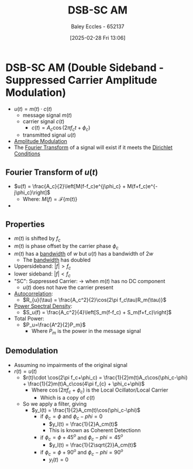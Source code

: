 :PROPERTIES:
:ID:       7feece04-ef5b-4375-96be-9f0feeddc2ad
:END:
#+title: DSB-SC AM
#+date: [2025-02-28 Fri 13:06]
#+AUTHOR: Baley Eccles - 652137
#+STARTUP: latexpreview

* DSB-SC AM (Double Sideband - Suppressed Carrier Amplitude Modulation)
 - $u(t) = m(t)\cdot c(t)$
   - message signal $m(t)$
   - carrier signal $c(t)$
     - $c(t) = A_c\cos(2\pi f_ct + \phi_c)$
   - transmitted signal $u(t)$
 - [[file:Screenshot 2025-02-28 at 13-03-37 1.3. Lowpass and Bandpass Signals - ENG308 ENG743 Communication Systems 1 and Communication Systems.png][Amplitude Modulation]]
 - The [[id:e2fd0b83-635c-48b4-85c0-2067477a0e63][Fourier Transform]] of a signal will exist if it meets the [[id:b41a4202-cdf5-4d5e-b1b1-1ae36b637b63][Dirichlet Conditions]]
   
** Fourier Transform of $u(t)$
 - $u(f) = \frac{A_c}{2}\left[M(f-f_c)e^{j\phi_c} + M(f+f_c)e^{-j\phi_c}\right]$
   - Where: $M(f) = \mathcal{F}\{m(t)\}$
 - [[file:Screenshot 2025-03-05 at 13-35-24 2. Double Sideband-Suppressed Carrier AM (DSB-SC AM).pdf.png]]

** Properties
 - $m(t)$ is shifted by $f_c$
 - $m(t)$ is phase offset by the carrier phase $\phi_c$
 - $m(t)$ has a [[id:a647872e-240f-4ef0-8304-b713e15505ea][bandwidth]] of $w$ but $u(t)$ has a bandwidth of $2w$
   - The [[id:a647872e-240f-4ef0-8304-b713e15505ea][bandwidth]] has doubled
 - Uppersideband: $|f|>f_c$
 - lower sideband: $|f|<f_c$
 - "SC": Suppressed Carrier: $\rightarrow$ when $m(t)$ has no DC component
   - $u(t)$ does not have the carrier present
 - [[id:2e3961b9-fea7-451f-af2b-02cbd9559c8e][Autocorrelation]]:
   - $R_{u}(\tau) = \frac{A_c^2}{2}\cos(2\pi f_c\tau)R_m(\tau)}$
 - [[id:def80455-6762-45b0-a916-3d9daa457cb8][Power Spectral Density]]:
   - $S_u(f) = \frac{A_c^2}{4}\left[S_m(f-f_c) + S_m(f+f_c)\right]$
 - Total Power:
   - $P_u=\frac{A^2}{2}P_m}$
     - Where $P_m$ is the power in the message signal
       
** Demodulation
 - Assuming no impairments of the original signal
 - $r(t) = u(t)$
   - $r(t)\cdot \cos(2\pi f_c+\phi_c) = \frac{1}{2}m(t)A_c\cos(\phi_c-\phi) + \frac{1}{2}m(t)A_c\cos(4\pi f_{c} + \phi_c+\phi)$
     - Where $\cos(2\pi f_c+\phi_c)$ is the Local Ocillator/Local Carrier
       - Which is a copy of $c(t)$
   - So we apply a filter, giving
     - $y_l(t) = \frac{1}{2}A_cm(t)\cos(\phi_c-\phi)$
       - if $\phi_c = \phi$ and $\phi_c-phi = 0$
         - $y_l(t) = \frac{1}{2}A_cm(t)$
         - This is known as Coherent Detectionn
       - if $\phi_c = \phi + 45^o$ and $\phi_c-phi = 45^o$
         - $y_l(t) = \frac{1}{2\sqrt{2}}A_cm(t)$
       - if $\phi_c = \phi + 90^o$ and $\phi_c-phi = 90^o$
         - $y_l(t) = 0$

